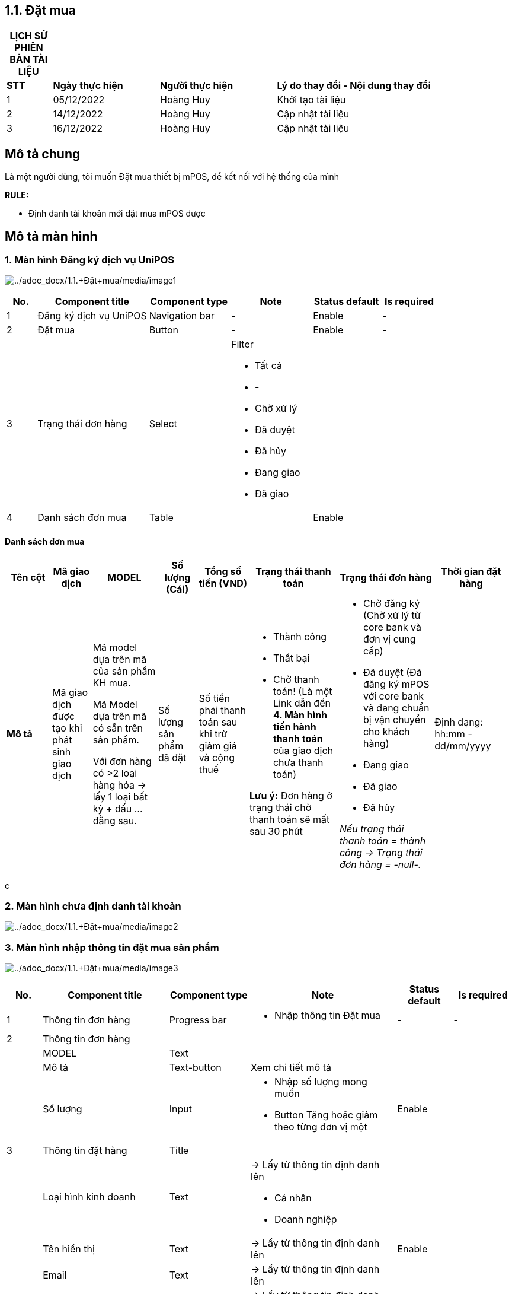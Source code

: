 == 1.1. Đặt mua

[width="100%",cols="9%,21%,23%,47%",options="header",]
|===
|*LỊCH SỬ PHIÊN BẢN TÀI LIỆU* | | |
|*STT* |*Ngày thực hiện* |*Người thực hiện* |*Lý do thay đổi - Nội dung thay đổi*
|1 |05/12/2022 |Hoàng Huy |Khởi tạo tài liệu
|2 |14/12/2022 |Hoàng Huy |Cập nhật tài liệu
|3 |16/12/2022 |Hoàng Huy |Cập nhật tài liệu
|===

== Mô tả chung

Là một người dùng, tôi muốn Đặt mua thiết bị mPOS, để kết nối với hệ thống của mình

*RULE:*

* Định danh tài khoản mới đặt mua mPOS được

== Mô tả màn hình

=== 1. Màn hình Đăng ký dịch vụ UniPOS

image:../adoc_docx/1.1.+Đặt+mua/media/image1.png[../adoc_docx/1.1.+Đặt+mua/media/image1]

[width="100%",cols="7%,26%,19%,19%,16%,13%",options="header",]
|===
|*No.* |*Component title* |*Component type* |*Note* |*Status default* |*Is required*
|1 |Đăng ký dịch vụ UniPOS |Navigation bar |- |Enable |-
|2 |Đặt mua |Button |- |Enable |-
|3 |Trạng thái đơn hàng |Select a|
Filter

* Tất cả
* -
* Chờ xử lý
* Đã duyệt
* Đã hủy
* Đang giao
* Đã giao

| |
|4 |Danh sách đơn mua |Table | |Enable |
|===

==== Danh sách đơn mua

[width="99%",cols="9%,8%,13%,8%,10%,18%,19%,15%",options="header",]
|===
|*Tên cột* |*Mã giao dịch* |*MODEL* |*Số lượng (Cái)* |*Tổng số tiền (VND)* |*Trạng thái thanh toán* |*Trạng thái đơn hàng* |*Thời gian đặt hàng*
|*Mô tả* |Mã giao dịch được tạo khi phát sinh giao dịch a|
Mã model dựa trên mã của sản phẩm KH mua.

Mã Model dựa trên mã có sẵn trên sản phẩm.

Với đơn hàng có >2 loại hàng hóa → lấy 1 loại bất kỳ + dấu … đằng sau.

|Số lượng sản phẩm đã đặt |Số tiền phải thanh toán sau khi trừ giảm giá và cộng thuế a|
* Thành công
* Thất bại
* Chờ thanh toán! (Là một Link dẫn đến *4. Màn hình tiến hành thanh toán* của giao dịch chưa thanh toán)

*Lưu ý:* Đơn hàng ở trạng thái chờ thanh toán sẽ mất sau 30 phút

a|
* Chờ đăng ký (Chờ xử lý từ core bank và đơn vị cung cấp)
* Đã duyệt (Đã đăng ký mPOS với core bank và đang chuẩn bị vận chuyển cho khách hàng)
* Đang giao
* Đã giao
* Đã hủy

_Nếu trạng thái thanh toán = thành công → Trạng thái đơn hàng = -null-._

|Định dạng: hh:mm - dd/mm/yyyy
|===

c

=== 2. Màn hình chưa định danh tài khoản 

image:../adoc_docx/1.1.+Đặt+mua/media/image2.png[../adoc_docx/1.1.+Đặt+mua/media/image2]

=== 3. Màn hình nhập thông tin đặt mua sản phẩm 

image:../adoc_docx/1.1.+Đặt+mua/media/image3.png[../adoc_docx/1.1.+Đặt+mua/media/image3]

[width="100%",cols="7%,25%,16%,29%,11%,12%",options="header",]
|===
|*No.* |*Component title* |*Component type* |*Note* |*Status default* |*Is required*
|1 |Thông tin đơn hàng |Progress bar a|
* Nhập thông tin Đặt mua

|- |-
|2 |Thông tin đơn hàng | | | |
| |MODEL |Text | | |
| |Mô tả |Text-button |Xem chi tiết mô tả | |
| |Số lượng |Input a|
* Nhập số lượng mong muốn
* Button Tăng hoặc giảm theo từng đơn vị một

|Enable |
|3 |Thông tin đặt hàng |Title | | |
| |Loại hình kinh doanh |Text a|
→ Lấy từ thông tin định danh lên

* Cá nhân
* Doanh nghiệp

| |
| |Tên hiển thị |Text |→ Lấy từ thông tin định danh lên |Enable |
| |Email |Text |→ Lấy từ thông tin định danh lên | |
| |Số điện thoại |Number |→ Lấy từ thông tin định danh lên | |
| |Địa chỉ cụ thể |Text |→ Lấy từ thông tin định danh lên | |
|4 |Thông tin nhận hàng |Title | | |
| |Thông tin nhận hàng giông thông tin đặt hàng |Checkbox |Tick → sync thông tin từ thông tin đặt hàng | |
| |Họ và tên |Input |Placeholder “Tên hiển thị” |Enable |x
| |Số điện thoại |Input |Placeholder “Số điện thoại” |Enable |x
| |Địa chỉ |Selection | |Enable |x
| |Lời nhắn |Input |Giới hạn 300 ký tự | |
|6 |Tiếp tục | |Chỉ enable khi các required field đủ thông tin |Disable |
|===

=== 4. Màn hình tiến hành thanh toán

image:../adoc_docx/1.1.+Đặt+mua/media/image4.png[../adoc_docx/1.1.+Đặt+mua/media/image4]

=== 5. Màn hình chi tiết giao dịch

image:../adoc_docx/1.1.+Đặt+mua/media/image5.png[../adoc_docx/1.1.+Đặt+mua/media/image5]

[width="99%",cols="9%,15%,14%,22%,9%,9%,11%,11%",options="header",]
|===
|*No.* |*Component title* |*Component type* |*Note* |*Place holder* |*Status default* |*Is required* |*Validate message*
|1 |Chi tiết giao dịch |Title | | |Read Only | |
|2 |Thông tin giao dịch |Title | | |Read Only | |
| |Mã giao dịch |Text |Do hệ thống cung cấp | |Read Only | |
| |Ngày tạo |Datetime a|
Định dạng: *dd/mm/yyyy hh:mm:ss*

Thời gian tạo giao dịch

| |Read Only | |
| |Trạng thái giao dịch |Text a|
* Đã thanh toán
* Chưa thanh toán (Link dẫn đến trang thanh toán tiếp tục)

| | | |
|3 |Thông tin đặt hàng |Title | | |Read Only | |
| |Loại hình kinh doanh |Text a|
→ Lấy từ thông tin định danh lên

* Cá nhân
* Doanh nghiệp

| |Read Only | |
| |Tên hiển thị |Text |→ Lấy từ thông tin định danh lên | |Read Only | |
| |Người đại diện pháp luật |Text |→ Lấy từ thông tin định danh lên | |Read Only | |
| |Email |Text |→ Lấy từ thông tin định danh lên | |Read Only | |
| |Số điện thoại |Number |→ Lấy từ thông tin định danh lên | |Read Only | |
| |Địa chỉ cụ thể |Text |→ Lấy từ thông tin định danh lên | |Read Only | |
|4 |Thông tin nhận hàng |Title | | |Read Only | |
| |Họ và tên |Input |Thông tin đã nhập | |Read Only | |
| |Email |Input |Thông tin đã nhập | |Read Only | |
| |Số điện thoại |Input |Thông tin đã nhập | |Read Only | |
| |Địa chỉ |Input |Thông tin đã nhập | |Read Only | |
| |Ghi chú |Input |Thông tin đã nhập | |Read Only | |
|5 |Thông tin đơn hàng |Title | | |Read Only | |
| |Sản phẩm <Tên sản phẩm> |Text | | |Read Only | |
| |Đơn giá <Số tiền> |Text | | |Read Only | |
| |Số lượng <Số lượng> | | | |Read Only | |
| |Tổng cộng <Số tiền> |Text |Bằng Đơn giá nhân với Số lượng | |Read Only | |
| |Trạng thái đơn hàng |Text a|
* Đã đặt hàng
* Đang định danh
* Đã duyệt
* Đang giao
* Đã giao

| |Read Only | |
|6 |Xuất hóa đơn |Button |Xuất hóa đơn tải về máy bằng file pdf | | | |
|7 |Active máy |Button a|
* Popup “ Lưu ý: Để đảm bảo những rủi ro thanh toán xảy ra. Hãy chắc chắn bạn đã nhận hàng khi Active máy, ”

| | | |
|===

=== Mô tả nghiệp vụ

[width="100%",cols="10%,7%,28%,18%,37%",options="header",]
|===
|*Bước* |*Tác nhân* |*Luồng cơ bản* |*Luồng thay thế* |*Luồng ngoại lệ*
|1 | |Chọn card PayPOS → Tab “Đăng ký dịch vụ UniPOS” | |
|2 | |Hiển thị MH đăng ký dịch vụ UniPOS | |
|3 | |Chọn “Đặt mua” | |
|4 | |Kiểm tra user đã định danh tài khoản? | |
|5 | |Yes → Hiển thị *MH nhập thông tin đặt mua sản phẩm* | |No → Hiển thị Popup cảnh báo _“Tài khoản của bạn chưa được định danh. Vui lòng định danh tài khoản trước khi sử dụng tính năng này” →_ Thực hiện luồng định danh
|6 | |Điền đầy đủ thông tin cần thiết. → Chọn “Tiếp theo” | |
|7 | |Kiểm tra sản phẩm đặt mua khả dụng? | |
|8 | |Kiểm tra user điền đầy đủ các required field? | |Đặt mua không khả dụng → hiển thị popup *“Sản phẩm hiện tại đã hết. Vui lòng chọn sản phẩm khác.”*
|9 | |Yes → Hiển thị *MH Tiến hành thanh toán* | |
|10 | |Chọn “Thanh toán” → *B15* | |
|11 | | |Chọn card PayPOS → Tab “Đăng ký dịch vụ UniPOS” |
|12 | | |Chọn giao dịch đang chờ thanh toán |
|13 | | |Hiển thị MH Chi tiết đơn hàng |
|14 | | |Chọn Thanh toán → *B15* |
|15 | |Lưu trữ đơn hàng của user. | |
|16 | |Call service Thu hộ thực hiện thanh toán | |
|17 | |Response success. → Thực hiện thanh toán đơn hàng tại service thu hộ | |
|18 | |Thực hiện thanh toán tại service thu hộ | |Response lỗi → Hiển thị Popup “Thanh toán hiện tại đang gặp sự cố. Vui lòng thử lại sau.”
|19 | |Chờ nhận lệnh thanh toán thành công từ Thu hộ | |
|20 | |Nhận API successful transaction. | |
|21 | |Hiển thị success message _“Thanh toán giao dịch thành công”._ Hiển thị Popup *“Giao dịch đã thành công”* | |
|22 | |Thay đổi trạng thái đơn hàng → Đã thanh toán. → *End* | |
|===
